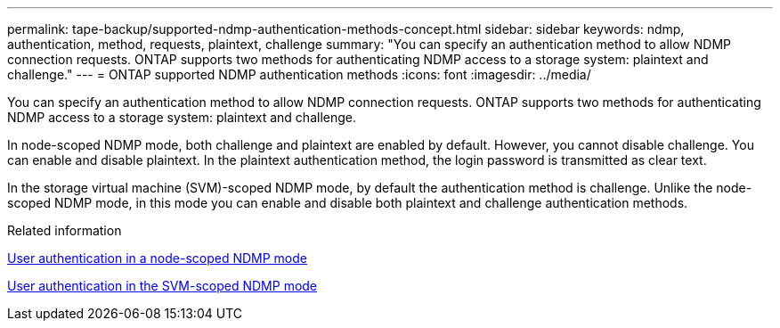 ---
permalink: tape-backup/supported-ndmp-authentication-methods-concept.html
sidebar: sidebar
keywords: ndmp, authentication, method, requests, plaintext, challenge
summary: "You can specify an authentication method to allow NDMP connection requests. ONTAP supports two methods for authenticating NDMP access to a storage system: plaintext and challenge."
---
= ONTAP supported NDMP authentication methods
:icons: font
:imagesdir: ../media/

[.lead]
You can specify an authentication method to allow NDMP connection requests. ONTAP supports two methods for authenticating NDMP access to a storage system: plaintext and challenge.

In node-scoped NDMP mode, both challenge and plaintext are enabled by default. However, you cannot disable challenge. You can enable and disable plaintext. In the plaintext authentication method, the login password is transmitted as clear text.

In the storage virtual machine (SVM)-scoped NDMP mode, by default the authentication method is challenge. Unlike the node-scoped NDMP mode, in this mode you can enable and disable both plaintext and challenge authentication methods.

.Related information

xref:user-authentication-node-scoped-ndmp-mode-concept.adoc[User authentication in a node-scoped NDMP mode]

xref:user-authentication-svm-scoped-ndmp-mode-concept.adoc[User authentication in the SVM-scoped NDMP mode]
